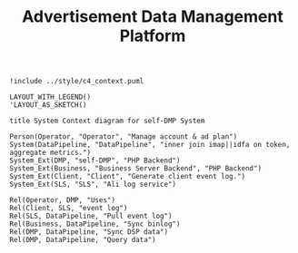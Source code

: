 #+TITLE: Advertisement Data Management Platform

#+BEGIN_SRC plantuml :file ../img/ad_dmp_dp_context.png
!include ../style/c4_context.puml

LAYOUT_WITH_LEGEND()
'LAYOUT_AS_SKETCH()

title System Context diagram for self-DMP System

Person(Operator, "Operator", "Manage account & ad plan")
System(DataPipeline, "DataPipeline", "inner join imap||idfa on token, aggregate metrics.")
System_Ext(DMP, "self-DMP", "PHP Backend")
System_Ext(Business, "Business Server Backend", "PHP Backend")
System_Ext(Client, "Client", "Generate client event log.")
System_Ext(SLS, "SLS", "Ali log service")

Rel(Operator, DMP, "Uses")
Rel(Client, SLS, "event log")
Rel(SLS, DataPipeline, "Pull event log")
Rel(Business, DataPipeline, "Sync binlog")
Rel(DMP, DataPipeline, "Sync DSP data")
Rel(DMP, DataPipeline, "Query data")

#+end_src

#+RESULTS:
[[file:/var/folders/bj/c86wng3s1f9d9zkl91ghsnkc0000gn/T/babel-Uu9W9p/plantuml-4dxCWM.png]]
